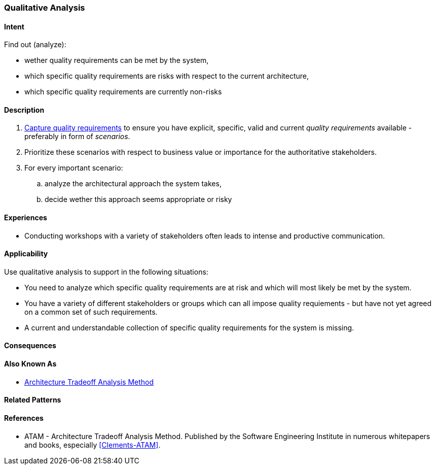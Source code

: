 [[Qualitative-Analysis]]
=== [pattern]#Qualitative Analysis# 

==== Intent

Find out (analyze):


* wether quality requirements can be met by the system, 
* which specific quality requirements are risks with respect to the current architecture,
* which specific quality requirements are currently non-risks 


==== Description

. <<Capture-Quality-Requirements, Capture quality requirements>> to ensure you have explicit, specific, valid and current _quality requirements_ available - preferably in form of _scenarios_.
. Prioritize these scenarios with respect to business value or importance for the authoritative stakeholders.
. For every important scenario: 
.. analyze the architectural approach the system takes,
.. decide wether this approach seems appropriate or risky   

==== Experiences

* Conducting workshops with a variety of stakeholders often leads to intense and productive communication.

==== Applicability

Use qualitative analysis to support in the following situations:

* You need to analyze which specific quality requirements are at risk and which will most likely be met by the system.

* You have a variety of different stakeholders or groups which can all impose quality requiements - but have not yet agreed on a common set of such requirements.

* A current and understandable collection of specific quality requirements for the system is missing.

==== Consequences


==== Also Known As
* <<ATAM, Architecture Tradeoff Analysis Method>>

==== Related Patterns


==== References

* ATAM - Architecture Tradeoff Analysis Method. Published by the Software Engineering Institute in numerous whitepapers and books, especially <<Clements-ATAM>>.
 
